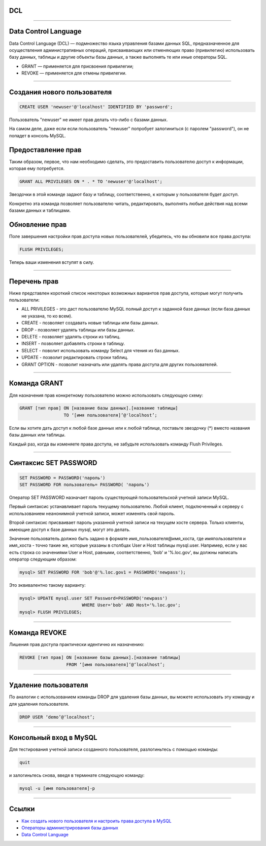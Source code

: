 DCL
===

----

Data Control Language
=====================

Data Control Language (DCL) — подмножество языка управления базами данных SQL, 
предназначенное для осуществления административных операций, присваивающих 
или отменяющих право (привилегию) использовать базу данных, таблицы и 
другие объекты базы данных, а также выполнять те или иные операторы SQL.

-    GRANT — применяется для присвоения привилегии;
-    REVOKE — применяется для отмены привилегии.

----

Создания нового пользователя
============================

.. code-block:: sql

	CREATE USER 'newuser'@'localhost' IDENTIFIED BY 'password';

Пользователь "newuser" не имеет прав делать что-либо с базами данных. 

На самом деле, даже если если пользователь "newuser" попробует 
залогиниться (с паролем "password"), он не попадет в консоль MySQL.

Предоставление прав
===================

Таким образом, первое, что нам необходимо сделать, это предоставить 
пользователю доступ к информации, которая ему потребуется.

.. code-block:: sql
	
	GRANT ALL PRIVILEGES ON * . * TO 'newuser'@'localhost';

Звездочки в этой команде задают базу и таблицу, соответственно, 
к которым у пользователя будет доступ. 

Конкретно эта команда позволяет пользователю читать, редактировать, 
выполнять любые действия над всеми базами данных и таблицами.

Обновление прав
===============

Поле завершения настройки прав доступа новых пользователей, убедитесь, 
что вы обновили все права доступа:

.. code-block:: sql

	FLUSH PRIVILEGES;

Теперь ваши изменения вступят в силу.

----

Перечень прав
=============

Ниже представлен короткий список некоторых возможных вариантов прав доступа, 
которые могут получить пользователи:

-  ALL PRIVILEGES - это даст пользователю MySQL полный доступ к заданной базе данных (если база данных не указана, то ко всем).
-  CREATE - позволяет создавать новые таблицы или базы данных.
-  DROP - позволяет удалять таблицы или базы данных.
-  DELETE - позволяет удалять строки из таблиц.
-  INSERT - позволяет добавлять строки в таблицу.
-  SELECT - поволит использовать команду Select для чтения из баз данных.
-  UPDATE - позволит редактировать строки таблиц.
-  GRANT OPTION - позволит назначать или удалять права доступа для других пользователей.

----

Команда GRANT
=============

Для назначения прав конкретному пользователю можно использовать следующую схему:

.. code-block:: sql

	GRANT [тип прав] ON [название базы данных].[название таблицы] 
	                 TO ‘[имя пользователя]’@'localhost’;

Если вы хотите дать доступ к любой базе данных или к любой таблице, 
поставьте звездочку (*) вместо названия базы данных или таблицы.

Каждый раз, когда вы изменяете права доступа, не забудьте использовать 
команду Flush Privileges.

----

Синтаксис SET PASSWORD
======================

.. code-block:: sql

	SET PASSWORD = PASSWORD('пароль')
	SET PASSWORD FOR пользователь= PASSWORD( 'пароль')
	
Оператор SET PASSWORD назначает пароль существующей пользовательской учетной записи MySQL.

Первый синтаксис устанавливает пароль текущему пользователю. Любой клиент, 
подключенный к серверу с использованием неанонимной учетной записи, 
может изме­нять свой пароль.

Второй синтаксис присваивает пароль указанной учетной записи на текущем хосте сервера. 
Только клиенты, имеющие доступ к базе данных mysql, могут это делать. 

Зна­чение пользователь должно быть задано в формате имя_пользователя@имя_хоста, 
где имяпользователя и имя_хоста - точно такие же, которые указаны в столбцах 
User и Host таблицы mysql.user. Например, если у вас есть строка со значениями User и Host, 
равными, соответственно, 'bob' и '%.loc.gov', вы должны написать оператор следую­щим образом:

.. code-block:: sql
	
	mysql> SET PASSWORD FOR 'bob'@'%.loc.gov1 = PASSWORD('newpass');

Это эквивалентно такому варианту:

.. code-block:: sql

	mysql> UPDATE mysql.user SET Password=PASSWORD('newpass')
				WHERE User='bob' AND Host='%.loc.gov'; 
	mysql> FLUSH PRIVILEGES;
	
----

Команда REVOKE
==============

Лишения прав доступа практически идентично их назначению:

.. code-block:: sql

	REVOKE [тип прав] ON [название базы данных].[название таблицы] 
	                  FROM ‘[имя пользователя]’@‘localhost’;

----

Удаление пользователя
=====================

По аналогии с использованием команды DROP для удаления базы данных, 
вы можете использовать эту команду и для удаления пользователя.

.. code-block:: sql

	DROP USER ‘demo’@‘localhost’;

----

Консольный вход в MySQL
=======================

Для тестирования учетной записи созданного пользователя, разлогиньтесь с помощью команды:

.. code-block:: sql

	quit

и залогиньтесь снова, введя в терминате следующую команду:

.. code-block:: sql

	mysql -u [имя пользователя]-p

----

Ссылки
======

- `Как создать нового пользователя и настроить права доступа в MySQL`_

- `Операторы администрирования базы данных`_

- `Data Control Language`_

.. _Как создать нового пользователя и настроить права доступа в MySQL: https://www.digitalocean.com/community/tutorials/mysql-ru#%D0%BA%D0%B0%D0%BA-%D0%BD%D0%B0%D0%B7%D0%BD%D0%B0%D1%87%D0%B8%D1%82%D1%8C-%D1%80%D0%B0%D0%B7%D0%BB%D0%B8%D1%87%D0%BD%D1%8B%D0%B5-%D0%BF%D1%80%D0%B0%D0%B2%D0%B0-%D0%B4%D0%BE%D1%81%D1%82%D1%83%D0%BF%D0%B0

.. _Операторы администрирования базы данных: http://www.weblibrary.biz/mysql/sintaksis-oper/oper-admin-bd

.. _Data Control Language: https://ru.wikipedia.org/wiki/Data_Control_Language

